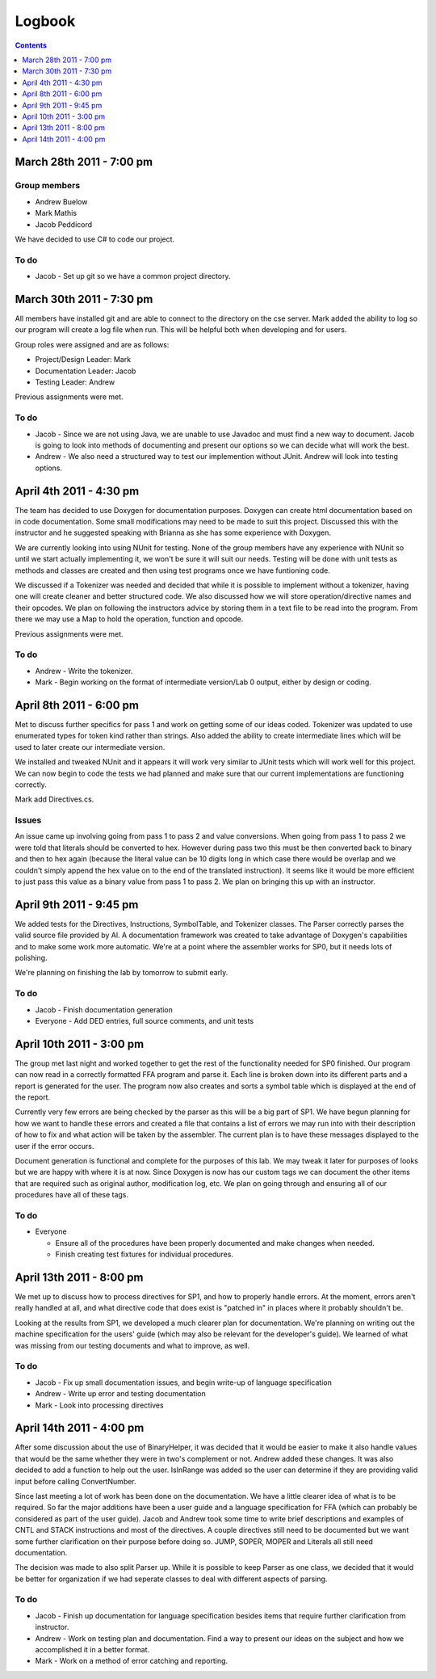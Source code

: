 =======
Logbook
=======

.. contents::
   :backlinks: none
   :depth: 1

March 28th 2011 - 7:00 pm
=========================

Group members
-------------
* Andrew Buelow
* Mark Mathis
* Jacob Peddicord

We have decided to use C# to code our project.

To do
-----
- Jacob - Set up git so we have a common project directory.


March 30th 2011 - 7:30 pm
=========================
All members have installed git and are able to connect to the directory on the cse server.
Mark added the ability to log so our program will create a log file when run.  This will be
helpful both when developing and for users.

Group roles were assigned and are as follows:

* Project/Design Leader: Mark
* Documentation Leader:  Jacob
* Testing Leader:        Andrew

Previous assignments were met.

To do
-----
- Jacob - Since we are not using Java, we are unable to use Javadoc and must find a new way to document. Jacob is going to look into methods of documenting and present our options so we can decide what will work the best.
- Andrew - We also need a structured way to test our implemention without JUnit. Andrew will look into testing options.
		  
		  
April 4th 2011 - 4:30 pm
========================
The team has decided to use Doxygen for documentation purposes. Doxygen can create html
documentation based on in code documentation.  Some small modifications may need to be made
to suit this project.  Discussed this with the instructor and he suggested speaking with
Brianna as she has some experience with Doxygen.

We are currently looking into using NUnit for testing.  None of the group members have any
experience with NUnit so until we start actually implementing it, we won't be sure it will
suit our needs.  Testing will be done with unit tests as methods and classes are created and
then using test programs once we have funtioning code.

We discussed if a Tokenizer was needed and decided that while it is possible to implement
without a tokenizer, having one will create cleaner and better structured code.  We also
discussed how we will store operation/directive names and their opcodes.  We plan on following
the instructors advice by storing them in a text file to be read into the program.  From there
we may use a Map to hold the operation, function and opcode.

Previous assignments were met.

To do
-----
- Andrew - Write the tokenizer.
- Mark - Begin working on the format of intermediate version/Lab 0 output, either by design or coding.


April 8th 2011 - 6:00 pm
========================
Met to discuss further specifics for pass 1 and work on getting some of our ideas coded.  Tokenizer 
was updated to use enumerated types for token kind rather than strings.  Also added the ability to
create intermediate lines which will be used to later create our intermediate version.

We installed and tweaked NUnit and it appears it will work very similar to JUnit tests which will
work well for this project.  We can now begin to code the tests we had planned and make sure that
our current implementations are functioning correctly.

Mark add Directives.cs.

Issues
------
An issue came up involving going from pass 1 to pass 2 and value conversions.  When going from pass
1 to pass 2 we were told that literals should be converted to hex.  However during pass two this must
be then converted back to binary and then to hex again (because the literal value can be 10 digits long
in which case there would be overlap and we couldn't simply append the hex value on to the end of the
translated instruction).  It seems like it would be more efficient to just pass this value as a binary
value from pass 1 to pass 2.  We plan on bringing this up with an instructor.


April 9th 2011 - 9:45 pm
========================
We added tests for the Directives, Instructions, SymbolTable, and Tokenizer classes. The Parser
correctly parses the valid source file provided by Al. A documentation framework was created to
take advantage of Doxygen's capabilities and to make some work more automatic. We're at a point
where the assembler works for SP0, but it needs lots of polishing.

We're planning on finishing the lab by tomorrow to submit early.

To do
-----
- Jacob - Finish documentation generation
- Everyone - Add DED entries, full source comments, and unit tests


April 10th 2011 - 3:00 pm
=========================
The group met last night and worked together to get the rest of the functionality needed for SP0 finished.
Our program can now read in a correctly formatted FFA program and parse it.  Each line is broken down
into its different parts and a report is generated for the user.  The program now also creates and sorts
a symbol table which is displayed at the end of the report.

Currently very few errors are being checked by the parser as this will be a big part of SP1.  We have
begun planning for how we want to handle these errors and created a file that contains a list of errors we
may run into with their description of how to fix and what action will be taken by the assembler.  The
current plan is to have these messages displayed to the user if the error occurs.

Document generation is functional and complete for the purposes of this lab.  We may tweak it later for
purposes of looks but we are happy with where it is at now.  Since Doxygen is now has our custom tags we
can document the other items that are required such as original author, modification log, etc.  We plan on
going through and ensuring all of our procedures have all of these tags.

To do
-----
- Everyone
 
  - Ensure all of the procedures have been properly documented and make changes when needed.
  - Finish creating test fixtures for individual procedures.


April 13th 2011 - 8:00 pm
=========================
We met up to discuss how to process directives for SP1, and how to properly handle errors. At the moment, errors aren't really handled at all, and what directive code that does exist is "patched in" in places where it probably shouldn't be.

Looking at the results from SP1, we developed a much clearer plan for documentation. We're planning on writing out the machine specification for the users' guide (which may also be relevant for the developer's guide). We learned of what was missing from our testing documents and what to improve, as well.

To do
-----
- Jacob - Fix up small documentation issues, and begin write-up of language specification
- Andrew - Write up error and testing documentation
- Mark - Look into processing directives


April 14th 2011 - 4:00 pm
=========================
After some discussion about the use of BinaryHelper, it was decided that it would be easier to make it also
handle values that would be the same whether they were in two's complement or not.  Andrew added these changes.
It was also decided to add a function to help out the user. IsInRange was added so the user can determine if
they are providing valid input before calling ConvertNumber.

Since last meeting a lot of work has been done on the documentation.  We have a little clearer idea of what is
to be required. So far the major additions have been a user guide and a language specification for FFA (which can
probably be considered as part of the user guide).  Jacob and Andrew took some time to write brief descriptions and
examples of CNTL and STACK instructions and most of the directives.  A couple directives still need to be
documented but we want some further clarification on their purpose before doing so.  JUMP, SOPER, MOPER and Literals
all still need documentation.

The decision was made to also split Parser up.  While it is possible to keep Parser as one class, we decided that it
would be better for organization if we had seperate classes to deal with different aspects of parsing.

To do
-----
- Jacob - Finish up documentation for language specification besides items that require further clarification from instructor.
- Andrew - Work on testing plan and documentation.  Find a way to present our ideas on the subject and how we accomplished it in a better format.
- Mark - Work on a method of error catching and reporting.


